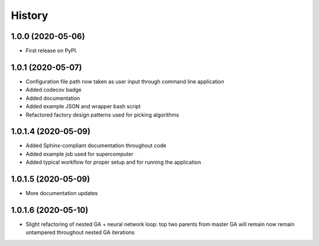 =======
History
=======

1.0.0 (2020-05-06)
------------------

* First release on PyPI.

1.0.1 (2020-05-07)
------------------

* Configuration file path now taken as user input through command line application
* Added codecov badge
* Added documentation
* Added example JSON and wrapper bash script
* Refactored factory design patterns used for picking algorithms

1.0.1.4 (2020-05-09)
--------------------

* Added Sphinx-compliant documentation throughout code
* Added example job used for supercomputer
* Added typical workflow for proper setup and for running the application

1.0.1.5 (2020-05-09)
--------------------
* More documentation updates

1.0.1.6 (2020-05-10)
--------------------
* Slight refactoring of nested GA + neural network loop:
  top two parents from master GA will remain now remain untampered throughout nested GA iterations
